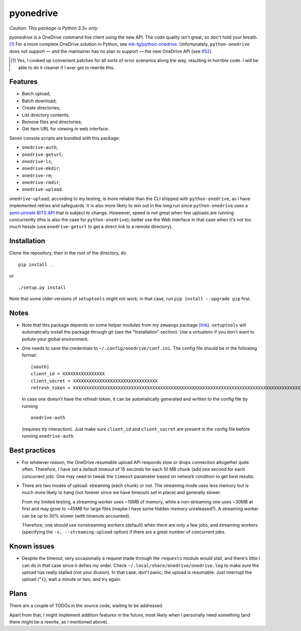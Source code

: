 ============
 pyonedrive
============

*Caution: This package is Python 3.3+ only.*

`pyonedrive` is a OneDrive command line client using the new API. The code
quality isn't great, so don't hold your breath. [#]_ For a more complete
OneDrive solution in Python, see `mk-fg/python-onedrive
<https://github.com/mk-fg/python-onedrive>`_. Unfortunately,
``python-onedrive`` does not support — and the maintainer has no plan to
support — the new OneDrive API (see `#52
<https://github.com/mk-fg/python-onedrive/issues/52>`_).

.. [#] Yes, I cooked up convenient patches for all sorts of error scenarios
       along the way, resulting in horrible code. I will be able to do it
       cleaner if I ever get to rewrite this.

Features
--------

* Batch upload;
* Batch download;
* Create directories;
* List directory contents;
* Remove files and directories;
* Get item URL for viewing in web interface.

Seven console scripts are bundled with this package:

* ``onedrive-auth``;
* ``onedrive-geturl``;
* ``onedrive-ls``;
* ``onedrive-mkdir``;
* ``onedrive-rm``;
* ``onedrive-rmdir``;
* ``onedrive-upload``.

``onedrive-upload``, according to my testing, is more reliable than the CLI
shipped with ``python-onedrive``, as I have implemented retries and
safeguards. It is also more likely to win out in the long run since
``python-onedrive`` uses a `semi-private BITS API
<https://gist.github.com/rgregg/37ba8929768a62131e85>`_ that is subject to
change. Howeever, speed is not great when few uploads are running concurrently
(this is also the case for ``python-onedrive``); better use the Web interface
in that case when it's not too much hessle (use ``onedrive-geturl`` to get a
direct link to a remote directory).

Installation
------------

Clone the repository, then in the root of the directory, do ::

  pip install .

or ::

  ./setup.py install

Note that some older versions of ``setuptools`` might not work; in that case,
run ``pip install --upgrade pip`` first.

Notes
-----

* Note that this package depends on some helper modules from my ``zmwangx``
  package (`link <https://github.com/zmwangx/pyzmwangx>`_). ``setuptools`` will
  automatically install the package through git (see the "Installation"
  section).  Use a virtualenv if you don't want to pollute your global
  environment.

* One needs to save the credentials to ``~/.config/onedrive/conf.ini``. The
  config file should be in the following format::

    [oauth]
    client_id = XXXXXXXXXXXXXXXX
    client_secret = XXXXXXXXXXXXXXXXXXXXXXXXXXXXXXXX
    refresh_token = XXXXXXXXXXXXXXXXXXXXXXXXXXXXXXXXXXXXXXXXXXXXXXXXXXXXXXXXXXXXXXXXXXXXXXXXXXXXXXXXXXXXXXXXXXXXXXXXXXXXXXXXXXXXXXXXXXXXXXXXXXXXXXXXXXXXXXXXXXXXXXXXXXXXXXXXXXXXXXXXXXXXXXXXXXXXXXXXXXXXXXXXXXXXXXXXXXXXXXXXXXXXXXXXXXXXXXXXXXXXXXXXXXXXXXXXXXXXXXXXXXXXXXXXXXXXXXXXXXXXXXXXXXXXXXXXXXXXXXXXXXXXXXXXXXXXXXXXXXXXXXXXXXXXXXXXXXXXXXXXXXXXXXXXXXXXXXXXXXXXXXXXXXXXXXXXXXXXXXXXXXXXXXXXXXXXXXXXXXXXXXXXXXXXXXXXXXXXXXXXXXXXXXXXX

  In case one doesn't have the refresh token, it can be automatically generated
  and written to the config file by running ::

    onedrive-auth

  (requires tty interaction). Just make sure ``client_id`` and
  ``client_secret`` are present in the config file before running
  ``onedrive-auth``.

Best practices
--------------

* For whatever reason, the OneDrive resumable upload API responds slow or drops
  connection altogether quite often. Therefore, I have set a default timeout of
  15 seconds for each 10 MB chunk (add one second for each concurrent job). One
  may need to tweak the ``timeout`` parameter based on network condition to get
  best results.

* There are two modes of upload: streaming (each chunk) or not. The streaming
  mode uses less memory but is much more likely to hang (not forever since we
  have timeouts set in place) and generally slower.

  From my limited testing, a streaming worker uses ~15MB of memory, while a
  non-streaming one uses ~30MB at first and may grow to ~45MB for large files
  (maybe I have some hidden memory unreleased?). A streaming worker can be up
  to 30% slower (with timeouts accounted).

  Therefore, one should use nonstreaming workers (default) when there are only
  a few jobs, and streaming workers (specifying the ``-s, --streaming-upload``
  option) if there are a great number of concurrent jobs.

Known issues
------------

* Despite the timeout, very occasionally a request made through the
  ``requests`` module would stall, and there's little I can do in that case
  since it defies my order. Check ``~/.local/share/onedrive/onedrive.log`` to
  make sure the upload has really stalled (not your illusion). In that case,
  don't panic; the upload is resumable. Just interrupt the upload (``^C``),
  wait a minute or two, and try again.

Plans
-----

There are a couple of TODOs in the source code, waiting to be addressed.

Apart from that, I might implement addition features in the future, most likely
when I personally need something (and there might be a rewrite, as I mentioned
above).

..
   Local Variables:
   fill-column: 79
   End:
